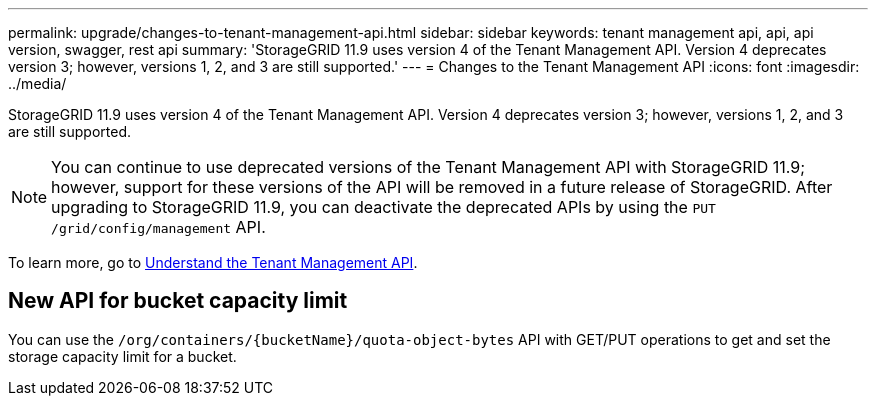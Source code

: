 ---
permalink: upgrade/changes-to-tenant-management-api.html
sidebar: sidebar
keywords: tenant management api, api, api version, swagger, rest api
summary: 'StorageGRID 11.9 uses version 4 of the Tenant Management API. Version 4 deprecates version 3; however, versions 1, 2, and 3 are still supported.'
---
= Changes to the Tenant Management API
:icons: font
:imagesdir: ../media/

[.lead]
StorageGRID 11.9 uses version 4 of the Tenant Management API. Version 4 deprecates version 3; however, versions 1, 2, and 3 are still supported. 

NOTE: You can continue to use deprecated versions of the Tenant Management API with StorageGRID 11.9; however, support for these versions of the API will be removed in a future release of StorageGRID. After upgrading to StorageGRID 11.9, you can deactivate the deprecated APIs by using the `PUT /grid/config/management` API.

To learn more, go to link:../tenant/understanding-tenant-management-api.html[Understand the Tenant Management API].

== New API for bucket capacity limit
You can use the `/org/containers/{bucketName}/quota-object-bytes` API with GET/PUT operations to get and set the storage capacity limit for a bucket.

// 2024 JUL 10, SGWS-31727